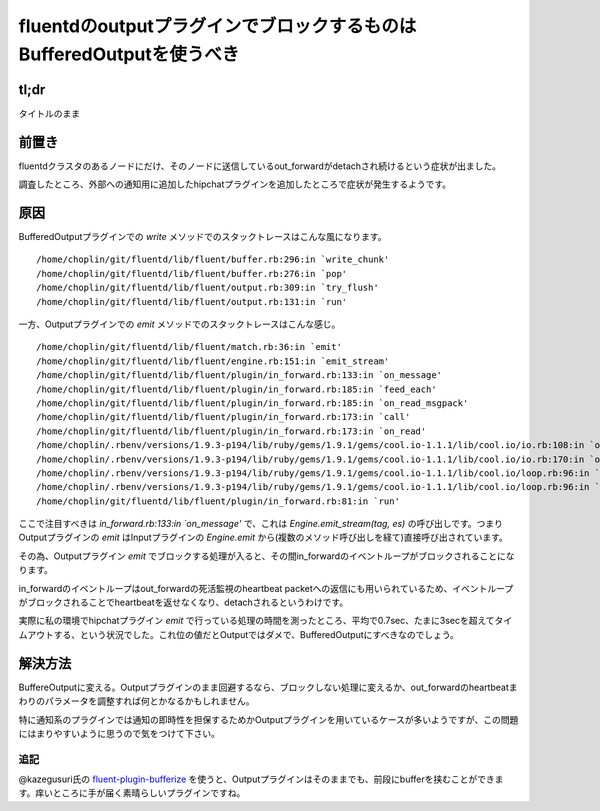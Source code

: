 #####################################################################
fluentdのoutputプラグインでブロックするものはBufferedOutputを使うべき
#####################################################################



.. author:: default
.. categories:: Programming
.. tags:: fluentd
.. comments::


*****
tl;dr
*****

タイトルのまま

.. more::

******
前置き
******

fluentdクラスタのあるノードにだけ、そのノードに送信しているout_forwardがdetachされ続けるという症状が出ました。

調査したところ、外部への通知用に追加したhipchatプラグインを追加したところで症状が発生するようです。

****
原因
****

BufferedOutputプラグインでの `write` メソッドでのスタックトレースはこんな風になります。

::

    /home/choplin/git/fluentd/lib/fluent/buffer.rb:296:in `write_chunk'
    /home/choplin/git/fluentd/lib/fluent/buffer.rb:276:in `pop'
    /home/choplin/git/fluentd/lib/fluent/output.rb:309:in `try_flush'
    /home/choplin/git/fluentd/lib/fluent/output.rb:131:in `run'

一方、Outputプラグインでの `emit` メソッドでのスタックトレースはこんな感じ。

::

    /home/choplin/git/fluentd/lib/fluent/match.rb:36:in `emit'
    /home/choplin/git/fluentd/lib/fluent/engine.rb:151:in `emit_stream'
    /home/choplin/git/fluentd/lib/fluent/plugin/in_forward.rb:133:in `on_message'
    /home/choplin/git/fluentd/lib/fluent/plugin/in_forward.rb:185:in `feed_each'
    /home/choplin/git/fluentd/lib/fluent/plugin/in_forward.rb:185:in `on_read_msgpack'
    /home/choplin/git/fluentd/lib/fluent/plugin/in_forward.rb:173:in `call'
    /home/choplin/git/fluentd/lib/fluent/plugin/in_forward.rb:173:in `on_read'
    /home/choplin/.rbenv/versions/1.9.3-p194/lib/ruby/gems/1.9.1/gems/cool.io-1.1.1/lib/cool.io/io.rb:108:in `on_readable'
    /home/choplin/.rbenv/versions/1.9.3-p194/lib/ruby/gems/1.9.1/gems/cool.io-1.1.1/lib/cool.io/io.rb:170:in `on_readable'
    /home/choplin/.rbenv/versions/1.9.3-p194/lib/ruby/gems/1.9.1/gems/cool.io-1.1.1/lib/cool.io/loop.rb:96:in `run_once'
    /home/choplin/.rbenv/versions/1.9.3-p194/lib/ruby/gems/1.9.1/gems/cool.io-1.1.1/lib/cool.io/loop.rb:96:in `run'
    /home/choplin/git/fluentd/lib/fluent/plugin/in_forward.rb:81:in `run'

ここで注目すべきは `in_forward.rb:133:in `on_message'` で、これは `Engine.emit_stream(tag, es)` の呼び出しです。つまりOutputプラグインの `emit` はInputプラグインの `Engine.emit` から(複数のメソッド呼び出しを経て)直接呼び出されています。

その為、Outputプラグイン `emit` でブロックする処理が入ると、その間in_forwardのイベントループがブロックされることになります。

in_forwardのイベントループはout_forwardの死活監視のheartbeat packetへの返信にも用いられているため、イベントループがブロックされることでheartbeatを返せなくなり、detachされるというわけです。

実際に私の環境でhipchatプラグイン `emit` で行っている処理の時間を測ったところ、平均で0.7sec、たまに3secを超えてタイムアウトする、という状況でした。これ位の値だとOutputではダメで、BufferedOutputにすべきなのでしょう。

********
解決方法
********

BuffereOutputに変える。Outputプラグインのまま回避するなら、ブロックしない処理に変えるか、out_forwardのheartbeatまわりのパラメータを調整すれば何とかなるかもしれません。

特に通知系のプラグインでは通知の即時性を担保するためかOutputプラグインを用いているケースが多いようですが、この問題にはまりやすいように思うので気をつけて下さい。

追記
====

@kazegusuri氏の `fluent-plugin-bufferize <https://github.com/sabottenda/fluent-plugin-bufferize>`_ を使うと、Outputプラグインはそのままでも、前段にbufferを挟むことができます。痒いところに手が届く素晴らしいプラグインですね。
